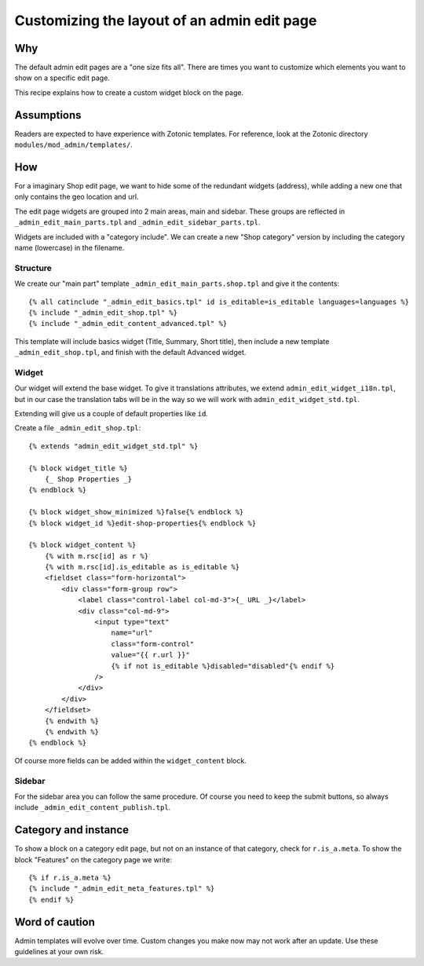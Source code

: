 Customizing the layout of an admin edit page
============================================

Why
---

The default admin edit pages are a "one size fits all". There are times you want to customize which elements you want to show on a specific edit page.

This recipe explains how to create a custom widget block on the page.

Assumptions
-----------

Readers are expected to have experience with Zotonic templates. For reference, look at the Zotonic directory ``modules/mod_admin/templates/``.

How
---

For a imaginary Shop edit page, we want to hide some of the redundant widgets (address), while adding a new one that only contains the geo location and url.

The edit page widgets are grouped into 2 main areas, main and sidebar. These groups are reflected in ``_admin_edit_main_parts.tpl`` and ``_admin_edit_sidebar_parts.tpl``.

Widgets are included with a "category include". We can create a new "Shop category" version by including the category name (lowercase) in the filename.

Structure
`````````

We create our "main part" template ``_admin_edit_main_parts.shop.tpl`` and give it the contents::

    {% all catinclude "_admin_edit_basics.tpl" id is_editable=is_editable languages=languages %}
    {% include "_admin_edit_shop.tpl" %}
    {% include "_admin_edit_content_advanced.tpl" %}

This template will include basics widget (Title, Summary, Short title), then include a new template ``_admin_edit_shop.tpl``, and finish with the default Advanced widget.


Widget
``````
Our widget will extend the base widget. To give it translations attributes, we extend ``admin_edit_widget_i18n.tpl``, but in our case the translation tabs will be in the way so we will work with ``admin_edit_widget_std.tpl``.

Extending will give us a couple of default properties like ``id``.

Create a file ``_admin_edit_shop.tpl``::

    {% extends "admin_edit_widget_std.tpl" %}

    {% block widget_title %}
        {_ Shop Properties _}
    {% endblock %}

    {% block widget_show_minimized %}false{% endblock %}
    {% block widget_id %}edit-shop-properties{% endblock %}

    {% block widget_content %}
        {% with m.rsc[id] as r %}
        {% with m.rsc[id].is_editable as is_editable %}
        <fieldset class="form-horizontal">
            <div class="form-group row">
                <label class="control-label col-md-3">{_ URL _}</label>
                <div class="col-md-9">
                    <input type="text"
                        name="url" 
                        class="form-control"
                        value="{{ r.url }}"
                        {% if not is_editable %}disabled="disabled"{% endif %}
                    />
                </div>
            </div>
        </fieldset>
        {% endwith %}
        {% endwith %}
    {% endblock %}

Of course more fields can be added within the ``widget_content`` block.


Sidebar
```````

For the sidebar area you can follow the same procedure. Of course you need to keep the submit buttons, so always include ``_admin_edit_content_publish.tpl``.


Category and instance
---------------------

To show a block on a category edit page, but not on an instance of that category, check for ``r.is_a.meta``. To show the block "Features" on the category page we write::

  {% if r.is_a.meta %}
  {% include "_admin_edit_meta_features.tpl" %}
  {% endif %}


Word of caution
---------------

Admin templates will evolve over time. Custom changes you make now may not work after an update. Use these guidelines at your own risk.

